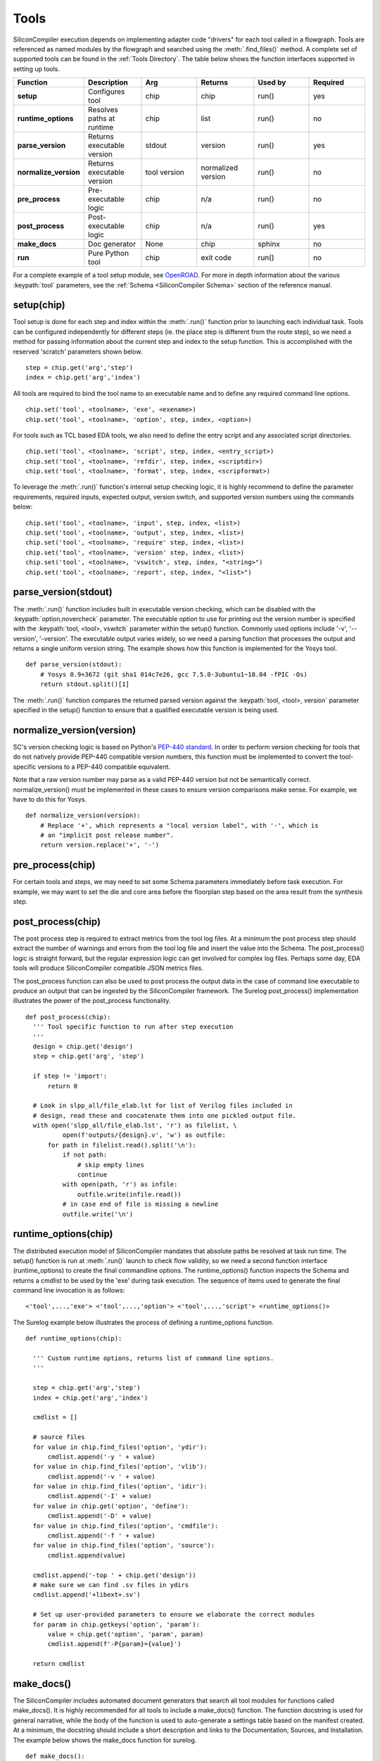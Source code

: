 Tools
===================================

SiliconCompiler execution depends on implementing adapter code "drivers" for each tool called in a flowgraph. Tools are referenced as named modules by the flowgraph and searched using the :meth:`.find_files()` method. A complete set of supported tools can be found in the :ref:`Tools Directory`. The table below shows the function interfaces supported in setting up tools.

.. list-table::
   :widths: 10 10 10 10 10 10
   :header-rows: 1

   * - Function
     - Description
     - Arg
     - Returns
     - Used by
     - Required

   * - **setup**
     - Configures tool
     - chip
     - chip
     - run()
     - yes

   * - **runtime_options**
     - Resolves paths at runtime
     - chip
     - list
     - run()
     - no

   * - **parse_version**
     - Returns executable version
     - stdout
     - version
     - run()
     - yes

   * - **normalize_version**
     - Returns executable version
     - tool version
     - normalized version
     - run()
     - no

   * - **pre_process**
     - Pre-executable logic
     - chip
     - n/a
     - run()
     - no

   * - **post_process**
     - Post-executable logic
     - chip
     - n/a
     - run()
     - yes

   * - **make_docs**
     - Doc generator
     - None
     - chip
     - sphinx
     - no

   * - **run**
     - Pure Python tool
     - chip
     - exit code
     - run()
     - no

For a complete example of a tool setup module, see `OpenROAD <https://github.com/siliconcompiler/siliconcompiler/blob/main/siliconcompiler/tools/openroad/openroad.py>`_. For more in depth information about the various :keypath:`tool` parameters, see the :ref:`Schema <SiliconCompiler Schema>` section of the reference manual.


setup(chip)
-----------------

Tool setup is done for each step and index within the :meth:`.run()` function prior to launching each individual task. Tools can be configured independently for different steps (ie. the place step is different from the route step), so we need a method for passing information about the current step and index to the setup function. This is accomplished with the reserved 'scratch' parameters shown below. ::

  step = chip.get('arg','step')
  index = chip.get('arg','index')

All tools are required to bind the tool name to an executable name and to define any required command line options. ::

  chip.set('tool', <toolname>, 'exe', <exename>)
  chip.set('tool', <toolname>, 'option', step, index, <option>)

For tools such as TCL based EDA tools, we also need to define the entry script and any associated script directories. ::

  chip.set('tool', <toolname>, 'script', step, index, <entry_script>)
  chip.set('tool', <toolname>, 'refdir', step, index, <scriptdir>)
  chip.set('tool', <toolname>, 'format', step, index, <scripformat>)

To leverage the :meth:`.run()` function's internal setup checking logic, it is highly recommend to define the parameter requirements, required inputs, expected output, version switch, and supported version numbers using the commands below::

  chip.set('tool', <toolname>, 'input', step, index, <list>)
  chip.set('tool', <toolname>, 'output', step, index, <list>)
  chip.set('tool', <toolname>, 'require' step, index, <list>)
  chip.set('tool', <toolname>, 'version' step, index, <list>)
  chip.set('tool', <toolname>, 'vswitch', step, index, "<string>")
  chip.set('tool', <toolname>, 'report', step, index, "<list>")

parse_version(stdout)
-----------------------
The :meth:`.run()` function includes built in executable version checking, which can be disabled with the :keypath:`option,novercheck` parameter. The executable option to use for printing out the version number is specified with the :keypath:`tool, <tool>, vswitch` parameter within the setup() function. Commonly used options include '-v', '\-\-version', '-version'. The executable output varies widely, so we need a parsing function that processes the output and returns a single uniform version string. The example shows how this function is implemented for the Yosys tool. ::


  def parse_version(stdout):
      # Yosys 0.9+3672 (git sha1 014c7e26, gcc 7.5.0-3ubuntu1~18.04 -fPIC -Os)
      return stdout.split()[1]

The :meth:`.run()` function compares the returned parsed version against the :keypath:`tool, <tool>, version` parameter specified in the setup() function to ensure that a qualified executable version is being used.

normalize_version(version)
--------------------------
SC's version checking logic is based on Python's `PEP-440 standard <https://peps.python.org/pep-0440/>`_. In order to perform version checking for tools that do not natively provide PEP-440 compatible version numbers, this function must be implemented to convert the tool-specific versions to a PEP-440 compatible equivalent.

Note that a raw version number may parse as a valid PEP-440 version but not be semantically correct. normalize_version() must be implemented in these cases to ensure version comparisons make sense. For example, we have to do this for Yosys. ::

  def normalize_version(version):
      # Replace '+', which represents a "local version label", with '-', which is
      # an "implicit post release number".
      return version.replace('+', '-')

pre_process(chip)
-----------------------
For certain tools and steps, we may need to set some Schema parameters immediately before task execution. For example, we may want to set the die and core area before the floorplan step based on the area result from the synthesis step.

post_process(chip)
-----------------------
The post process step is required to extract metrics from the tool log files. At a minimum the post process step should extract the number of warnings and errors from the tool log file and insert the value into the Schema. The post_process() logic is straight forward, but the regular expression logic can get involved for complex log files. Perhaps some day, EDA tools will produce SiliconCompiler compatible JSON metrics files.

The post_process function can also be used to post process the output data in the case of command line executable to produce an output that can be ingested by the SiliconCompiler framework. The Surelog post_process() implementation illustrates the power of the post_process functionality. ::

  def post_process(chip):
    ''' Tool specific function to run after step execution
    '''
    design = chip.get('design')
    step = chip.get('arg', 'step')

    if step != 'import':
        return 0

    # Look in slpp_all/file_elab.lst for list of Verilog files included in
    # design, read these and concatenate them into one pickled output file.
    with open('slpp_all/file_elab.lst', 'r') as filelist, \
            open(f'outputs/{design}.v', 'w') as outfile:
        for path in filelist.read().split('\n'):
            if not path:
                # skip empty lines
                continue
            with open(path, 'r') as infile:
                outfile.write(infile.read())
            # in case end of file is missing a newline
            outfile.write('\n')

runtime_options(chip)
-----------------------
The distributed execution model of SiliconCompiler mandates that absolute paths be resolved at task run time. The setup() function is run at :meth:`.run()` launch to check flow validity, so we need a second function interface (runtime_options) to create the final commandline options. The runtime_options() function inspects the Schema and returns a cmdlist to be used by the 'exe' during task execution. The sequence of items used to generate the final command line invocation is as follows:

::

  <'tool',...,'exe'> <'tool',...,'option'> <'tool',...,'script'> <runtime_options()>

The Surelog example below illustrates the process of defining a runtime_options function. ::

  def runtime_options(chip):

    ''' Custom runtime options, returns list of command line options.
    '''

    step = chip.get('arg','step')
    index = chip.get('arg','index')

    cmdlist = []

    # source files
    for value in chip.find_files('option', 'ydir'):
        cmdlist.append('-y ' + value)
    for value in chip.find_files('option', 'vlib'):
        cmdlist.append('-v ' + value)
    for value in chip.find_files('option', 'idir'):
        cmdlist.append('-I' + value)
    for value in chip.get('option', 'define'):
        cmdlist.append('-D' + value)
    for value in chip.find_files('option', 'cmdfile'):
        cmdlist.append('-f ' + value)
    for value in chip.find_files('option', 'source'):
        cmdlist.append(value)

    cmdlist.append('-top ' + chip.get('design'))
    # make sure we can find .sv files in ydirs
    cmdlist.append('+libext+.sv')

    # Set up user-provided parameters to ensure we elaborate the correct modules
    for param in chip.getkeys('option', 'param'):
        value = chip.get('option', 'param', param)
        cmdlist.append(f'-P{param}={value}')

    return cmdlist

make_docs()
-----------------------
The SiliconCompiler includes automated document generators that search all tool modules for functions called make_docs(). It is highly recommended for all tools to include a make_docs() function. The function docstring is used for general narrative, while the body of the function is used to auto-generate a settings table based on the manifest created. At a minimum, the docstring should include a short description and links to the Documentation, Sources, and Installation. The example below shows the make_docs function for surelog. ::

  def make_docs():
    '''
    Surelog is a SystemVerilog pre-processor, parser, elaborator,
    and UHDM compiler that provides IEEE design and testbench
    C/C++ VPI and a Python AST API.

    Documentation: https://github.com/chipsalliance/Surelog

    Sources: https://github.com/chipsalliance/Surelog

    Installation: https://github.com/chipsalliance/Surelog

    '''

    chip = siliconcompiler.Chip('<design>')
    chip.set('arg','step','import')
    chip.set('arg','index','0')
    setup(chip)
    return chip

run(chip)
------------

SiliconCompiler supports pure-Python tools that execute a Python function rather than an executable. To define a pure-Python tool, add a function called ``run()`` in your tool driver, which takes in a Chip object and implements your tool's desired functionality. This function should return an integer exit code, with zero indicating success.

Note that pure-Python tool drivers still require a ``setup()`` function, but most :keypath:`tool` fields will not be meaningful. At the moment, pure-Python tools do not support the following features:

* Version checking
* Replay scripts
* Task timeout
* Memory usage tracking
* Breakpoints
* Output redirection/regex-based logfile parsing

TCL interface
--------------

.. note::

   SiliconCompiler configuration settings are communicated to all script based tools as TCL nested dictionaries.

Schema configuration handoff from SiliconCompiler to script based tools is accomplished within the :meth:`.run()` function by using the :meth:`.write_manifest()` function to write out the complete schema as a nested TCL dictionary. A snippet of the resulting TCL dictionary is shown below.

.. code-block:: tcl

   dict set sc_cfg asic logiclib [list  NangateOpenCellLibrary ]
   dict set sc_cfg asic maxfanout [list  64 ]
   dict set sc_cfg design [list  gcd ]
   dict set sc_cfg constraint [list gcd.sdc ]
   dict set sc_cfg source [list gcd.v ]

It is the responsibility of the tool reference flow developer to bind the standardized SiliconCompiler TCL schema to the tool specific TCL commands and variables. The TCL snippet below shows how the `OpenRoad TCL reference flow <https://github.com/siliconcompiler/siliconcompiler/blob/main/siliconcompiler/tools/openroad/sc_apr.tcl>`_ remaps the TCL nested dictionary to simple lists and scalars at the beginning of the flow for the sake of clarity.


.. code-block:: tcl

   #Design
   set sc_design     [dict get $sc_cfg design]
   set sc_optmode    [dict get $sc_cfg optmode]

   # APR Parameters
   set sc_mainlib     [lindex [dict get $sc_cfg asic logiclib] 0]
   set sc_targetlibs  [dict get $sc_cfg asic logiclib]
   set sc_stackup     [dict get $sc_cfg asic stackup]
   set sc_density     [dict get $sc_cfg asic density]
   set sc_hpinlayer   [dict get $sc_cfg asic hpinlayer]
   set sc_vpinlayer   [dict get $sc_cfg asic vpinlayer]
   set sc_pdk         [dict get $sc_cfg option pdk]
   set sc_hpinmetal   [dict get $sc_cfg pdk $sc_pdk grid $sc_stackup $sc_hpinlayer name]
   set sc_vpinmetal   [dict get $sc_cfg pdk $sc_pdk grid $sc_stackup $sc_vpinlayer name]

